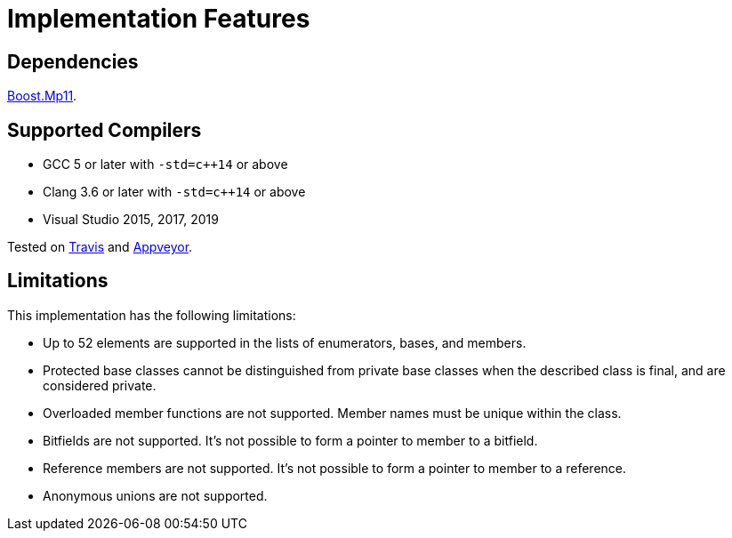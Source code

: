 ////
Copyright 2020 Peter Dimov
Distributed under the Boost Software License, Version 1.0.
https://www.boost.org/LICENSE_1_0.txt
////

[#implementation]
# Implementation Features
:idprefix: implementation_

## Dependencies

https://boost.org/libs/mp11[Boost.Mp11].

## Supported Compilers

* GCC 5 or later with `-std=c++14` or above
* Clang 3.6 or later with `-std=c++14` or above
* Visual Studio 2015, 2017, 2019

Tested on https://travis-ci.org/github/pdimov/describe[Travis] and
https://ci.appveyor.com/project/pdimov/describe[Appveyor].

## Limitations

This implementation has the following limitations:

* Up to 52 elements are supported in the lists of enumerators,
  bases, and members.
* Protected base classes cannot be distinguished from private
  base classes when the described class is final, and are considered
  private.
* Overloaded member functions are not supported. Member names
  must be unique within the class.
* Bitfields are not supported. It's not possible to form a pointer
  to member to a bitfield.
* Reference members are not supported. It's not possible to form a
  pointer to member to a reference.
* Anonymous unions are not supported.
